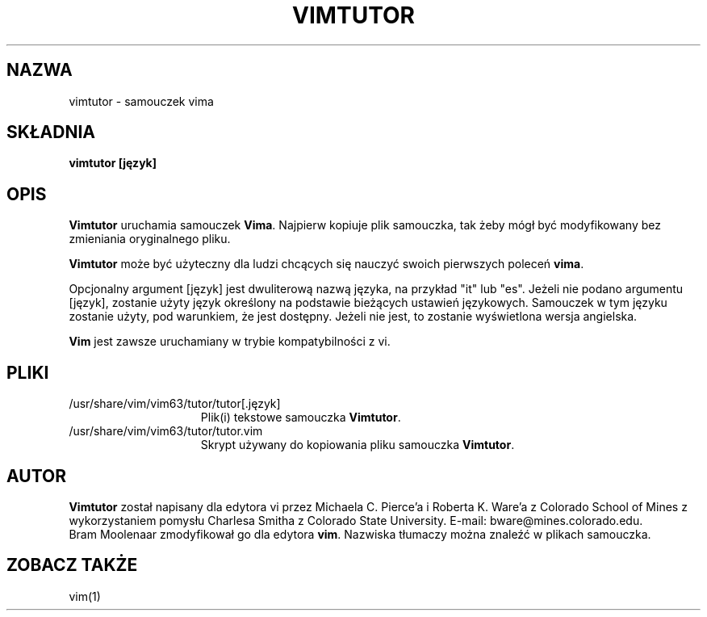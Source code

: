.\" {PTM/RL/16-02-2002/"samouczek vima"}
.\" Translation: Robert Luberda <robert@debian.org>, Feb 2002; vim 6.0
.\" Translation update: Robert Luberda <robert@debian.org>, Jul 2004; vim 6.3
.\" $Id: vimtutor.1,v 1.4 2004/07/07 14:21:04 robert Exp $
.\"
.TH VIMTUTOR 1 "2 kwietnia 2001"
.SH NAZWA
vimtutor \- samouczek vima
.SH SKŁADNIA
.br
.B vimtutor [język]
.SH OPIS
.B Vimtutor
uruchamia samouczek
.BR Vima .
Najpierw kopiuje plik samouczka, tak żeby mógł być modyfikowany bez zmieniania oryginalnego
pliku.
.PP
.B Vimtutor
może być użyteczny dla ludzi chcących się nauczyć swoich pierwszych poleceń
.BR vima .
.PP
Opcjonalny argument [język] jest dwuliterową nazwą języka, na przykład
"it" lub "es".
Jeżeli nie podano argumentu [język], zostanie użyty język określony na podstawie bieżących
ustawień językowych.
Samouczek w tym języku zostanie użyty, pod warunkiem, że jest dostępny. Jeżeli nie jest, to
zostanie wyświetlona wersja angielska.
.PP
.B Vim
jest zawsze uruchamiany w trybie kompatybilności z vi.
.SH PLIKI
.TP 15
/usr/share/vim/vim63/tutor/tutor[.język]
Plik(i) tekstowe samouczka
.BR Vimtutor .
.TP 15
/usr/share/vim/vim63/tutor/tutor.vim
Skrypt używany do kopiowania pliku samouczka
.BR Vimtutor .
.SH AUTOR
.B Vimtutor
został napisany dla edytora vi przez Michaela C. Pierce'a i Roberta K. Ware'a z
Colorado School of Mines z wykorzystaniem pomysłu Charlesa Smitha z
Colorado State University.
E-mail: bware@mines.colorado.edu.
.br
Bram Moolenaar zmodyfikował go dla edytora
.BR vim .
Nazwiska tłumaczy można znaleźć w plikach samouczka.
.SH ZOBACZ TAKŻE
vim(1)
